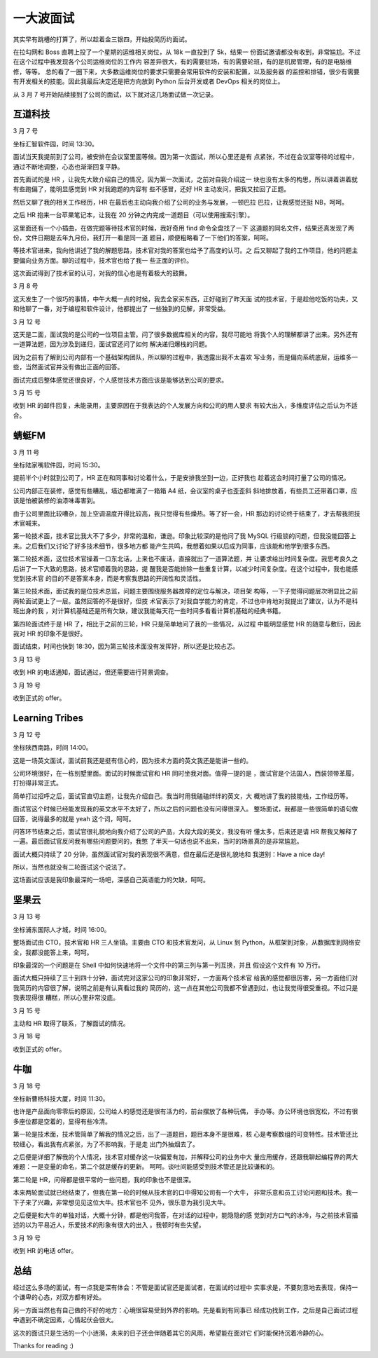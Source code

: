 一大波面试
==========

其实早有跳槽的打算了，所以趁着金三银四，开始投简历约面试。

在拉勾网和 Boss 直聘上投了一个星期的运维相关岗位，从 18k 一直投到了 5k，结果一
份面试邀请都没有收到，非常尴尬。不过在这个过程中我发现各个公司运维岗位的工作内
容差异很大，有的需要驻场，有的需要轮班，有的是机房管理，有的是电脑维修，等等。
总的看了一圈下来，大多数运维岗位的要求只需要会常用软件的安装和配置，以及服务器
的监控和排错，很少有需要有开发相关的技能。因此我最后决定还是把方向放到 Python
后台开发或者 DevOps 相关的岗位上。

从 3 月 7 号开始陆续接到了公司的面试，以下就对这几场面试做一次记录。


互道科技
--------

3 月 7 号

坐标汇智软件园，时间 13:30。

面试当天我提前到了公司，被安排在会议室里面等候。因为第一次面试，所以心里还是有
点紧张，不过在会议室等待的过程中，通过不断地调整，心态也渐渐回复平静。

首先面试的是 HR ，让我先大致介绍自己的情况，因为第一次面试，之前对自我介绍这一
块也没有太多的构思，所以讲着讲着就有些跑偏了，能明显感觉到 HR 对我跑题的内容有
些不感冒，还好 HR 主动发问，把我又拉回了正题。

然后又聊了我的相关工作经历，HR 在最后也主动向我介绍了公司的业务与发展，一顿巴拉
巴拉，让我感觉还挺 NB，呵呵。

之后 HR 抱来一台苹果笔记本，让我在 20 分钟之内完成一道题目（可以使用搜索引擎）。

这里面还有一个小插曲，在做完题等待技术官的时候，我好奇用 find 命令全盘找了一下
这道题的同名文件，结果还真发现了两份，文件日期是去年九月份。我打开一看是同一道
题目，顺便粗略看了一下他们的答案，呵呵。

等技术官进来，我向他讲述了我的解题思路，技术官对我的答案也给予了高度的认可。之
后又聊起了我的工作项目，他的问题主要偏向业务方面。聊的过程中，技术官也给了我一
些正面的评价。

这次面试得到了技术官的认可，对我的信心也是有着极大的鼓舞。

3 月 8 号

这天发生了一个很巧的事情，中午大概一点的时候，我去全家买东西，正好碰到了昨天面
试的技术官，于是趁他吃饭的功夫，又和他聊了一番，对于编程和软件设计，他都提出了
一些独到的见解，非常受益。

3 月 12 号

这天是二面，面试我的是公司的一位项目主管。问了很多数据库相关的内容，我尽可能地
将我个人的理解都讲了出来。另外还有一道算法题，因为涉及到递归，面试官还问了如何
解决递归爆栈的问题。

因为之前有了解到公司内部有一个基础架构团队，所以聊的过程中，我透露出我不太喜欢
写业务，而是偏向系统底层，运维多一些，当然面试官并没有做出正面的回答。

面试完成后整体感觉还很良好，个人感觉技术方面应该是能够达到公司的要求。

3 月 15 号

收到 HR 的邮件回复，未能录用，主要原因在于我表达的个人发展方向和公司的用人要求
有较大出入，多维度评估之后认为不适合。


蜻蜓FM
------

3 月 11 号

坐标陆家嘴软件园，时间 15:30。

提前半个小时就到公司了，HR 正在和同事和讨论着什么，于是安排我坐到一边，正好我也
趁着这会时间打量了公司的情况。

公司内部正在装修，感觉有些糟乱，墙边都堆满了一箱箱 A4 纸，会议室的桌子也歪歪斜
斜地排放着，有些员工还带着口罩，应该是怕被装修的油漆味毒害到。

由于公司里面比较嘈杂，加上空调温度开得比较高，我只觉得有些燥热。等了好一会，HR
那边的讨论终于结束了，才去帮我把技术官喊来。

第一轮技术面，技术官比我大不了多少，非常的温和，谦逊。印象比较深的是他问了我
MySQL 行级锁的问题，但我没能回答上来。之后我们又讨论了好多技术细节，很多地方都
能产生共鸣，我想着如果以后成为同事，应该能和他学到很多东西。

第二轮技术面，这位技术官操着一口东北话，上来也不废话，直接就出了一道算法题，并
让要求给出时间复杂度。我思考良久之后讲了一下大致的思路，技术官顺着我的思路，提
醒我是否能排除一些重复计算，以减少时间复杂度。在这个过程中，我也能感觉到技术官
的目的不是答案本身，而是考察我思路的开阔性和灵活性。

第三轮技术面，面试我的是位技术总监，问题主要围绕服务器故障的定位与解决，项目架
构等，一下子觉得问题层次明显比之前两轮面试更上了一层。虽然回答的不是很好，但技
术官表示了对我自学能力的肯定，不过也中肯地对我提出了建议，认为不是科班出身的我
，对计算机基础还是所有欠缺，建议我能每天花一些时间多看看计算机基础的经典书籍。

第四轮面试终于是 HR 了，相比于之前的三轮，HR 只是简单地问了我的一些情况，从过程
中能明显感觉 HR 的随意与敷衍，因此我对 HR 的印象不是很好。

面试结束，时间也快到 18:30，因为第三轮技术面没有发挥好，所以还是比较忐忑。

3 月 13 号

收到 HR 的电话通知，面试通过，但还需要进行背景调查。

3 月 19 号

收到正式的 offer。


Learning Tribes
---------------

3 月 12 号

坐标陕西南路，时间 14:00。

这是一场英文面试，面试前我还是挺有信心的，因为技术方面的英文我还是能讲一些的。

公司环境很好，在一栋别墅里面。面试的时候面试官和 HR 同时坐我对面。值得一提的是
，面试官是个法国人，西装领带革履，打扮得非常正式。

简单打过招呼之后，面试官直切主题，让我先介绍自己。我当时用我磕磕绊绊的英文，大
概地讲了我的技能栈，工作经历等。

面试官这个时候已经能发现我的英文水平不太好了，所以之后的问题也没有问得很深入。
整场面试，我都是一些很简单的语句做回答，说得最多的就是 yeah 这个词，呵呵。

问答环节结束之后，面试官很礼貌地向我介绍了公司的产品，大段大段的英文，我没有听
懂太多，后来还是请 HR 帮我又解释了一遍。最后面试官反问我有哪些问题要问的，我憋
了半天一句话也说不出来，当时的场景真的是非常尴尬。

面试大概只持续了 20 分钟，虽然面试官对我的表现很不满意，但在最后还是很礼貌地和
我道别：Have a nice day!

所以，当然也就没有二轮面试这个说法了。

这场面试应该是我印象最深的一场吧，深感自己英语能力的欠缺，呵呵。


坚果云
------

3 月 13 号

坐标浦东国际人才城，时间 16:00。

整场面试由 CTO，技术官和 HR 三人坐镇。主要由 CTO 和技术官发问，从 Linux 到
Python，从框架到对象，从数据库到网络安全，我都没能答上来，呵呵。

印象最深的一个问题是在 Shell 中如何快速地将一个文件中的第三列与第一列互换，并且
假设这个文件有 10 万行。

面试大概只持续了三十到四十分钟，面试完对这家公司的印象非常好，一方面两个技术官
给我的感觉都很厉害，另一方面他们对我简历的内容很了解，说明之前是有认真看过我的
简历的，这一点在其他公司我都不曾遇到过，也让我觉得很受重视。不过只是我表现得很
糟糕，所以心里非常没底。

3 月 15 号

主动和 HR 取得了联系，了解面试的情况。

3 月 18 号

收到正式的 offer。


牛咖
----

3 月 18 号

坐标新曹杨科技大厦，时间 11:30。

也许是产品面向零零后的原因，公司给人的感觉还是很有活力的，前台摆放了各种玩偶，
手办等。办公环境也很宽松，不过有很多座位都是空着的，显得有些冷清。

第一轮是技术面，技术管简单了解我的情况之后，出了一道题目，题目本身不是很难，核
心是考察数组的可变特性。技术管还比较细心，看出我有点紧张，为了不影响我，于是走
出门外抽烟去了。

之后便是详细了解我的个人情况，技术官对缓存这一块偏爱有加，并解释公司的业务中大
量应用缓存，还跟我聊起编程界的两大难题：一是变量的命名，第二个就是缓存的更新。
呵呵。谈吐间能感受到技术管还是比较谦和的。

第二轮是 HR，问得都是很平常的一些问题，我的印象也不是很深。

本来两轮面试就已经结束了，但我在第一轮的时候从技术官的口中得知公司有一个大牛，
非常乐意和员工讨论问题和技术。我一下子来了兴趣，非常想见见这位大牛。技术官也不
见外，很乐意为我引见大牛。

之后便是和大牛的单独对话，大概十分钟，都是他问我答，在对话的过程中，能隐隐的感
觉到对方口气的冰冷，与之前技术官描述的以为平易近人，乐爱技术的形象有很大的出入
。我顿时有些失望。

3 月 19 号

收到 HR 的电话 offer。


总结
----

经过这么多场的面试，有一点我是深有体会：不管是面试官还是面试者，在面试的过程中
实事求是，不要刻意地去表现，保持一个谦卑的心态，对双方都有好处。

另一方面当然也有自己做的不好的地方：心境很容易受到外界的影响。先是看到有同事已
经成功找到工作，之后是自己面试过程中遇到不确定因素，心情起伏会很大。

这次的面试只是生活的一个小涟漪，未来的日子还会伴随着其它的风雨，希望能在面对它
们时能保持沉着冷静的心。

Thanks for reading :)

